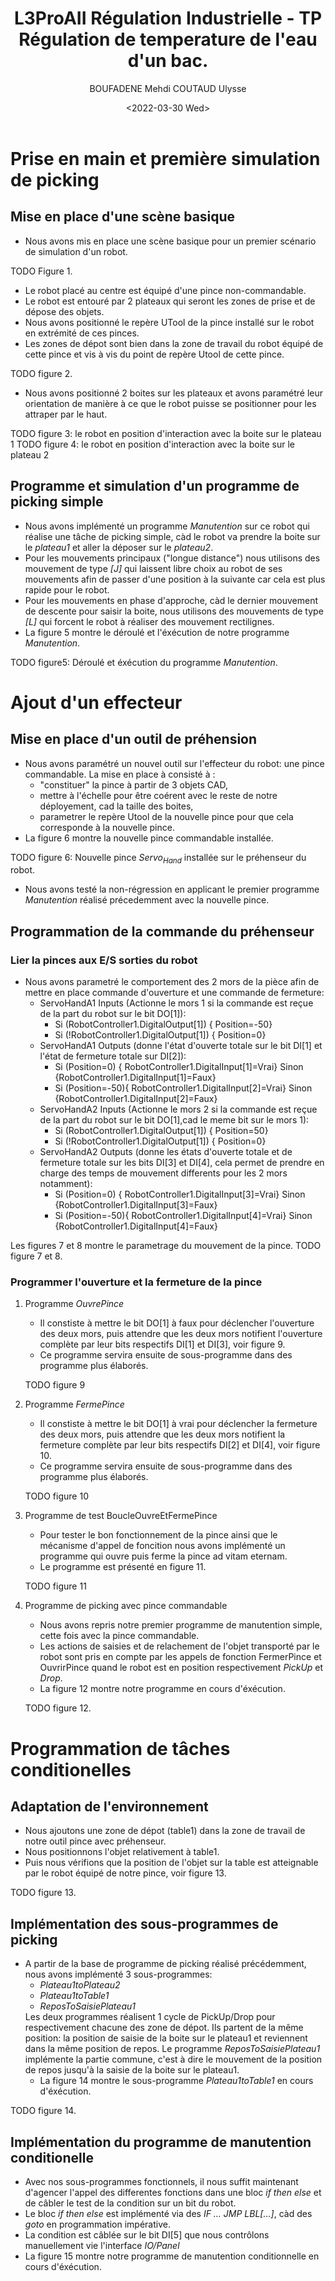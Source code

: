 #+TITLE:L3ProAII Régulation Industrielle -  TP Régulation de temperature de l'eau d'un bac.
#+AUTHOR:BOUFADENE Mehdi COUTAUD Ulysse
#+DATE:<2022-03-30 Wed>
# #+LATEX_HEADER:\usepackage[margin=0.7in]{geometry}
#+LATEX: \newpage

* Prise en main et première simulation de picking
** Mise en place d'une scène basique
+ Nous avons mis en place une scène basique pour un premier scénario de simulation d'un robot.
TODO Figure 1.
+ Le robot placé au centre est équipé d'une pince non-commandable.
+ Le robot est entouré par 2 plateaux qui seront les zones de prise et de dépose des objets.
+ Nous avons positionné le repère UTool de la pince installé sur le robot en extrémité de ces pinces.
+ Les zones de dépot sont bien dans la zone de travail du robot équipé de cette pince et vis à vis du point de repère Utool de cette pince.
TODO figure 2.           
+ Nous avons positionné 2 boites sur les plateaux et avons paramétré leur orientation de manière à ce que le robot puisse se positionner pour les attraper par le haut.
TODO figure 3: le robot en position d'interaction avec la boite sur le plateau 1
TODO figure 4: le robot en position d'interaction avec la boite sur le plateau 2

** Programme et simulation d'un programme de picking simple
+ Nous avons implémenté un programme /Manutention/ sur ce robot qui réalise une tâche de picking simple, càd le robot va prendre la boite sur le /plateau1/ et aller la déposer sur le /plateau2/.
+ Pour les mouvements principaux ("longue distance") nous utilisons des mouvement de type /[J]/ qui laissent libre choix au robot de ses mouvements afin de passer d'une position à la suivante car cela est plus rapide pour le robot.
+ Pour les mouvements en phase d'approche, càd le dernier mouvement de descente pour saisir la boite, nous utilisons des mouvements de type /[L]/ qui forcent le robot à réaliser des mouvement rectilignes.
+ La figure 5 montre le déroulé et l'éxécution de notre programme /Manutention/.
TODO figure5: Déroulé et éxécution du programme /Manutention/.

* Ajout d'un effecteur
** Mise en place d'un outil de préhension
+ Nous avons paramétré un nouvel outil sur l'effecteur du robot: une pince commandable.
  La mise en place à consisté à :
  + "constituer" la pince à partir de 3 objets CAD,
  + mettre à l'échelle pour être coérent avec le reste de notre déployement, cad la taille des boites,
  + parametrer le repère Utool de la nouvelle pince pour que cela corresponde à la nouvelle pince.
+ La figure 6 montre la nouvelle pince commandable installée.
TODO figure 6: Nouvelle pince /Servo_Hand/ installée sur le préhenseur du robot.
+ Nous avons testé la non-régression en applicant le premier programme /Manutention/ réalisé précedemment avec la nouvelle pince.

** Programmation de la commande du préhenseur
*** Lier la pinces aux E/S sorties du robot   
+ Nous avons parametré le comportement des 2 mors de la pièce afin de mettre en place commande d'ouverture et une commande de fermeture:
  + ServoHandA1 Inputs (Actionne le mors 1 si la commande est reçue de la part du robot sur le bit DO[1]):
    + Si (RobotController1.DigitalOutput[1])  { Position=-50}
    + Si (!RobotController1.DigitalOutput[1]) { Position=0}  
  + ServoHandA1 Outputs (donne l'état d'ouverte totale sur le bit DI[1] et l'état de fermeture totale sur DI[2]):
    + Si (Position=0)  { RobotController1.DigitalInput[1]=Vrai} Sinon {RobotController1.DigitalInput[1]=Faux}
    + Si (Position=-50){ RobotController1.DigitalInput[2]=Vrai} Sinon {RobotController1.DigitalInput[2]=Faux}
  + ServoHandA2 Inputs (Actionne le mors 2 si la commande est reçue de la part du robot sur le bit DO[1],cad le meme bit sur le mors 1):
    + Si (RobotController1.DigitalOutput[1])  { Position=50}
    + Si (!RobotController1.DigitalOutput[1]) { Position=0}  
  + ServoHandA2 Outputs (donne les états d'ouverte totale et de fermeture totale sur les bits DI[3] et DI[4], cela permet de prendre en charge des temps de mouvement differents pour les 2 mors notamment):
    + Si (Position=0)  { RobotController1.DigitalInput[3]=Vrai} Sinon {RobotController1.DigitalInput[3]=Faux}
    + Si (Position=-50){ RobotController1.DigitalInput[4]=Vrai} Sinon {RobotController1.DigitalInput[4]=Faux}
Les figures 7 et 8 montre le parametrage du mouvement de la pince.
TODO figure 7 et 8.

*** Programmer l'ouverture et la fermeture de la pince
**** Programme /OuvrePince/
+ Il constiste à mettre le bit DO[1] à faux pour déclencher l'ouverture des deux mors, puis attendre que les deux mors notifient l'ouverture complète par leur bits respectifs DI[1] et DI[3], voir figure 9.
+ Ce programme servira ensuite de sous-programme dans des programme plus élaborés.     
TODO figure 9

**** Programme /FermePince/
+ Il constiste à mettre le bit DO[1] à vrai pour déclencher la fermeture des deux mors, puis attendre que les deux mors notifient la fermeture complète par leur bits respectifs DI[2] et DI[4], voir figure 10.
+ Ce programme servira ensuite de sous-programme dans des programme plus élaborés.     
TODO figure 10

**** Programme de test BoucleOuvreEtFermePince
+ Pour tester le bon fonctionnement de la pince ainsi que le mécanisme d'appel de foncition nous avons implémenté un programme qui ouvre puis ferme la pince ad vitam eternam.
+ Le programme est présenté en figure 11.
TODO figure 11

**** Programme de picking avec pince commandable
+ Nous avons repris notre premier programme de manutention simple, cette fois avec la pince commandable.
+ Les actions de saisies et de relachement de l'objet transporté par le robot sont pris en compte par les appels de fonction FermerPince et OuvrirPince quand le robot est en position respectivement /PickUp/ et /Drop/.
+ La figure 12 montre notre programme en cours d'éxécution.
TODO figure 12.

* Programmation de tâches conditionelles
** Adaptation de l'environnement
+ Nous ajoutons une zone de dépot (table1) dans la zone de travail de notre outil pince avec préhenseur.
+ Nous positionnons l'objet relativement à table1.
+ Puis nous vérifions que la position de l'objet sur la table est atteignable par le robot équipé de notre pince, voir figure 13.
TODO figure 13.

** Implémentation des sous-programmes de picking
+ A partir de la base de programme de picking réalisé précédemment, nous avons implémenté 3 sous-programmes:
  + /Plateau1toPlateau2/
  + /Plateau1toTable1/
  + /ReposToSaisiePlateau1/  
  Les deux programmes réalisent 1 cycle de PickUp/Drop pour respectivement chacune des zone de dépot.
  Ils partent de la même position: la position de saisie de la boite sur le plateau1 et reviennent dans la même position de repos.
  Le programme /ReposToSaisiePlateau1/ implémente la partie commune, c'est à dire le mouvement de la position de repos jusqu'à la saisie de la boite sur le plateau1.
  + La figure 14 montre le sous-programme /Plateau1toTable1/ en cours d'éxécution.
TODO figure 14.

** Implémentation du programme de manutention conditionelle
+ Avec nos sous-programmes fonctionnels, il nous suffit maintenant d'agencer l'appel des differentes fonctions dans une bloc /if then else/ et de câbler le test de la condition sur un bit du robot.
+ Le bloc /if then else/ est implémenté via des /IF ... JMP LBL[...]/, càd des /goto/ en programmation impérative.
+ La condition est câblée sur le bit DI[5] que nous contrôlons manuellement vie l'interface /IO/Panel/  
+ La figure 15 montre notre programme de manutention conditionnelle en cours d'éxécution.
